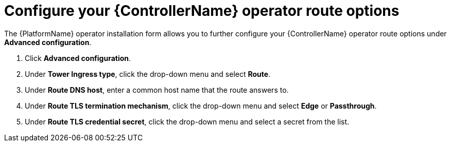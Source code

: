 [id="proc-controller-route-options_{context}"]

= Configure your {ControllerName} operator route options

The {PlatformName} operator installation form allows you to further configure your {ControllerName} operator route options under *Advanced configuration*.

. Click *Advanced configuration*.
. Under *Tower Ingress type*, click the drop-down menu and select *Route*.
. Under *Route DNS host*, enter a common host name that the route answers to.
. Under *Route TLS termination mechanism*, click the drop-down menu and select *Edge* or *Passthrough*.
. Under *Route TLS credential secret*, click the drop-down menu and select a secret from the list.
